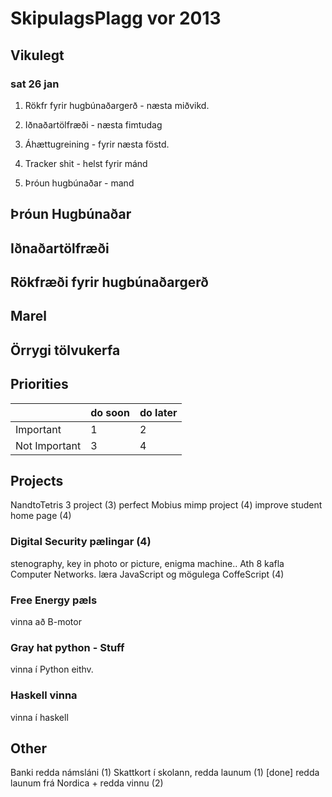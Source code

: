 * SkipulagsPlagg vor 2013

** Vikulegt

*** sat 26 jan
**** Rökfr fyrir hugbúnaðargerð - næsta miðvikd.
**** Iðnaðartölfræði            - næsta fimtudag
**** Áhættugreining            - fyrir næsta föstd.
**** Tracker shit             - helst fyrir mánd
**** Þróun hugbúnaðar         - mand




** Þróun Hugbúnaðar


** Iðnaðartölfræði


** Rökfræði fyrir hugbúnaðargerð


** Marel


** Örrygi tölvukerfa


** Priorities

|               | do soon | do later |
|---------------+---------+----------|
| Important     | 1       | 2        |
| Not Important | 3       | 4        |



** Projects
NandtoTetris 3 project  (3)
perfect Mobius mimp project (4)
improve student home page (4)
*** Digital Security pælingar (4)
stenography, key in photo or picture, enigma machine..
Ath 8 kafla Computer Networks.
læra JavaScript og mögulega CoffeScript (4)
*** Free Energy pæls
vinna að B-motor
*** Gray hat python - Stuff
vinna í Python eithv.
*** Haskell vinna
vinna í haskell


** Other
 Banki redda námsláni (1)     
 Skattkort í skolann, redda launum (1) [done]
 redda launum frá Nordica + redda vinnu (2)




